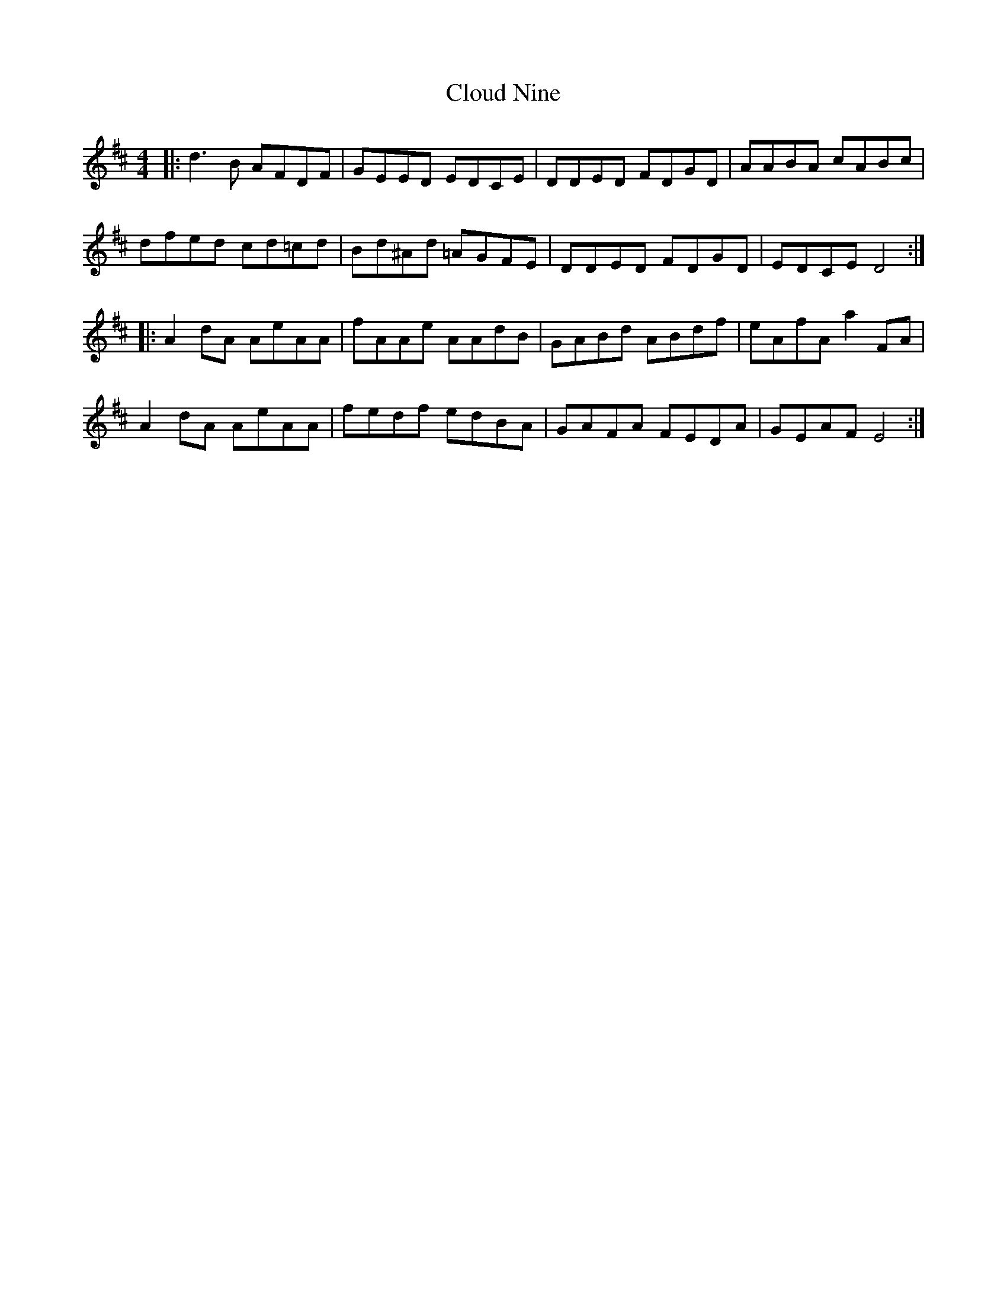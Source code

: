 X: 7435
T: Cloud Nine
R: reel
M: 4/4
K: Dmajor
|:d3 B AFDF|GEED EDCE|DDED FDGD|AABA cABc|
dfed cd=cd|Bd^Ad =AGFE|DDED FDGD|EDCE D4:|
|:A2 dA AeAA|fAAe AAdB|GABd ABdf|eAfA a2 FA|
A2 dA AeAA|fedf edBA|GAFA FEDA|GEAF E4:|

